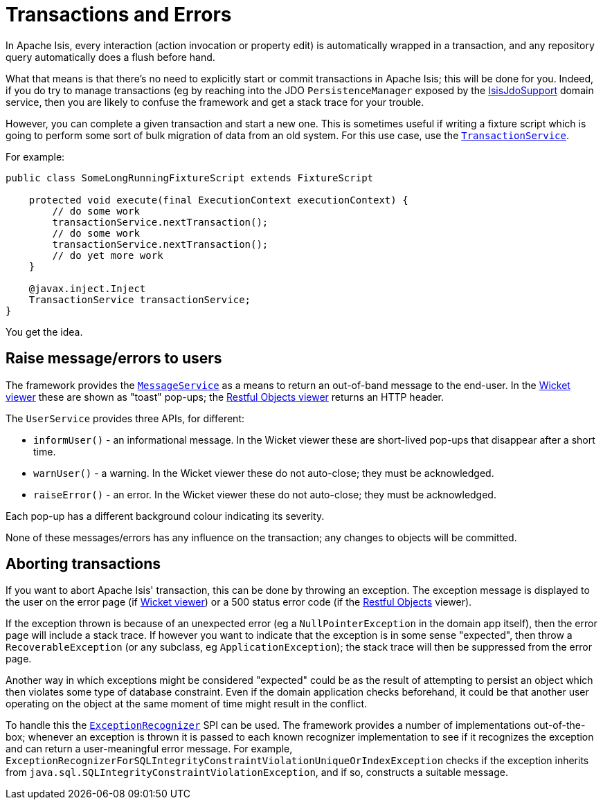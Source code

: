[[_ugbtb_other-techniques_transactions-and-errors]]
= Transactions and Errors
:Notice: Licensed to the Apache Software Foundation (ASF) under one or more contributor license agreements. See the NOTICE file distributed with this work for additional information regarding copyright ownership. The ASF licenses this file to you under the Apache License, Version 2.0 (the "License"); you may not use this file except in compliance with the License. You may obtain a copy of the License at. http://www.apache.org/licenses/LICENSE-2.0 . Unless required by applicable law or agreed to in writing, software distributed under the License is distributed on an "AS IS" BASIS, WITHOUT WARRANTIES OR  CONDITIONS OF ANY KIND, either express or implied. See the License for the specific language governing permissions and limitations under the License.
:_basedir: ../../
:_imagesdir: images/

In Apache Isis, every interaction (action invocation or property edit) is automatically wrapped in a transaction,
and any repository query automatically does a flush before hand.

What that means is that there's no need to explicitly start or commit transactions in Apache Isis; this will be done
for you. Indeed, if you do try to manage transactions (eg by reaching into the JDO `PersistenceManager` exposed by the
xref:rgsvc.adoc#_rgsvc_api_IsisJdoSupport[IsisJdoSupport] domain service, then you are likely to confuse the
framework and get a stack trace for your trouble.

However, you can complete a given transaction and start a new one.  This is sometimes useful if writing a fixture
script which is going to perform some sort of bulk migration of data from an old system.  For this use case, use the
xref:rgsvc.adoc#_rgsvc_api_TransactionService[`TransactionService`].

For example:

[source,java]
----
public class SomeLongRunningFixtureScript extends FixtureScript

    protected void execute(final ExecutionContext executionContext) {
        // do some work
        transactionService.nextTransaction();
        // do some work
        transactionService.nextTransaction();
        // do yet more work
    }

    @javax.inject.Inject
    TransactionService transactionService;
}
----

You get the idea.


== Raise message/errors to users

The framework provides the xref:rgsvc.adoc#_rgsvc_api_MessageService[`MessageService`] as a means to return an out-of-band
message to the end-user.  In the xref:ugvw.adoc#[Wicket viewer] these are shown as "toast" pop-ups; the
xref:ugvro.adoc#[Restful Objects viewer] returns an HTTP header.

The `UserService` provides three APIs, for different:

* `informUser()` - an informational message.  In the Wicket viewer these are short-lived pop-ups that disappear after a short time.
* `warnUser()` - a warning.  In the Wicket viewer these do not auto-close; they must be acknowledged.
* `raiseError()` - an error.  In the Wicket viewer these do not auto-close; they must be acknowledged.

Each pop-up has a different background colour indicating its severity.

None of these messages/errors has any influence on the transaction; any changes to objects will be committed.


== Aborting transactions

If you want to abort Apache Isis' transaction, this can be done by throwing an exception.  The exception message
is displayed to the user on the error page (if xref:ugvw.adoc#[Wicket viewer]) or a 500 status error code (if the
xref:ugvro.adoc#[Restful Objects] viewer).

If the exception thrown is because of an unexpected error (eg a `NullPointerException` in the domain app itself), then
the error page will include a stack trace.  If however you want to indicate that the exception is in some sense
"expected", then throw a `RecoverableException` (or any subclass, eg `ApplicationException`); the stack trace will then
be suppressed from the error page.

Another way in which exceptions might be considered "expected" could be as the result of attempting to persist an
object which then violates some type of database constraint.  Even if the domain application checks beforehand, it
could be that another user operating on the object at the same moment of time might result in the conflict.

To handle this the xref:rgsvc.adoc#_rgsvc_spi_ExceptionRecognizer[`ExceptionRecognizer`] SPI can be used.  The
framework provides a number of implementations out-of-the-box; whenever an exception is thrown it is passed to each
known recognizer implementation to see if it recognizes the exception and can return a user-meaningful error message.
For example, `ExceptionRecognizerForSQLIntegrityConstraintViolationUniqueOrIndexException` checks if the
exception inherits from `java.sql.SQLIntegrityConstraintViolationException`, and if so, constructs a suitable message.


